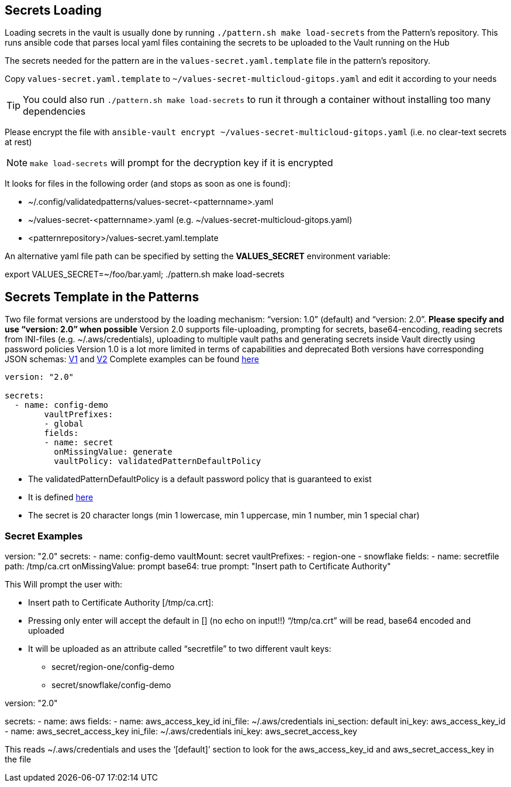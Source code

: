 [#secretLoading]
== Secrets Loading

[%hardbreaks]
Loading secrets in the vault is usually done by running `./pattern.sh make load-secrets` from the Pattern’s repository. This runs ansible code that parses local yaml files containing the secrets to be uploaded to the Vault running on the Hub

The secrets needed for the pattern are in the `values-secret.yaml.template` file in the pattern’s repository. 

Copy `values-secret.yaml.template` to `~/values-secret-multicloud-gitops.yaml` and edit it according to your needs

TIP: You could also run `./pattern.sh make load-secrets` to run it through a container without installing too many dependencies

Please encrypt the file with `ansible-vault encrypt ~/values-secret-multicloud-gitops.yaml` (i.e. no clear-text secrets at rest)

NOTE: `make load-secrets` will prompt for the decryption key if it is encrypted

It looks for files in the following order (and stops as soon as one is found):

* ~/.config/validatedpatterns/values-secret-<patternname>.yaml
* ~/values-secret-<patternname>.yaml (e.g. ~/values-secret-multicloud-gitops.yaml)
* <patternrepository>/values-secret.yaml.template

[.TIP]
====
An alternative yaml file path can be specified by setting the **VALUES_SECRET** environment variable: 

export VALUES_SECRET=~/foo/bar.yaml; ./pattern.sh make load-secrets
====

[#valuesecret]
== Secrets Template in the Patterns

Two file format versions are understood by the loading mechanism:
“version: 1.0” (default) and “version: 2.0”. **Please specify and use “version: 2.0” when possible**
Version 2.0 supports file-uploading, prompting for secrets, base64-encoding, reading secrets from INI-files (e.g. ~/.aws/credentials), uploading to multiple vault paths and generating secrets inside Vault directly using password policies
Version 1.0 is a lot more limited in terms of capabilities and deprecated
Both versions have corresponding JSON schemas: link:https://github.com/validatedpatterns/common/blob/main/ansible/roles/vault_utils/values-secrets.v1.schema.json[V1] and link:https://github.com/validatedpatterns/common/blob/main/ansible/roles/vault_utils/values-secrets.v2.schema.json[V2]
Complete examples can be found link:https://github.com/validatedpatterns/common/blob/main/ansible/roles/vault_utils/README.md[here]

[#policy]

[source,yaml]
----
version: "2.0"

secrets:
  - name: config-demo
	vaultPrefixes:
	- global
	fields:
	- name: secret
  	  onMissingValue: generate
  	  vaultPolicy: validatedPatternDefaultPolicy
----

[.IMPORTANT]
====

* The validatedPatternDefaultPolicy is a default password policy that is guaranteed to exist
* It is defined link:https://github.com/hybrid-cloud-patterns/common/blob/main/ansible/plugins/module_utils/load_secrets_v2.py#L28[here]
* The secret is 20 character longs (min 1 lowercase, min 1 uppercase, min 1 number, min 1 special char)

====

[#secretexamples]
=== Secret Examples

[#certificate]
[source,yaml]
====
version: "2.0"
secrets:
  - name: config-demo
	vaultMount: secret
	vaultPrefixes:
	- region-one
	- snowflake
	fields:
	- name: secretfile
    	  path: /tmp/ca.crt
  	  onMissingValue: prompt
	  base64: true
  	  prompt: "Insert path to Certificate Authority"
====

This Will prompt the user with:

* Insert path to Certificate Authority [/tmp/ca.crt]:
* Pressing only enter will accept the default in [] (no echo on input!!)
“/tmp/ca.crt” will be read, base64 encoded and uploaded
* It will be uploaded as an attribute called “secretfile” to two different vault keys:
** secret/region-one/config-demo
** secret/snowflake/config-demo

[#awscreds]
[source,yaml]
====
version: "2.0"

secrets:
  - name: aws
    fields:
    - name: aws_access_key_id
  	 ini_file: ~/.aws/credentials
  	 ini_section: default
   	 ini_key: aws_access_key_id
    - name: aws_secret_access_key
  	 ini_file: ~/.aws/credentials
  	 ini_key: aws_secret_access_key
====

This reads ~/.aws/credentials and uses the ‘[default]’ section to look for the aws_access_key_id and aws_secret_access_key in the file
